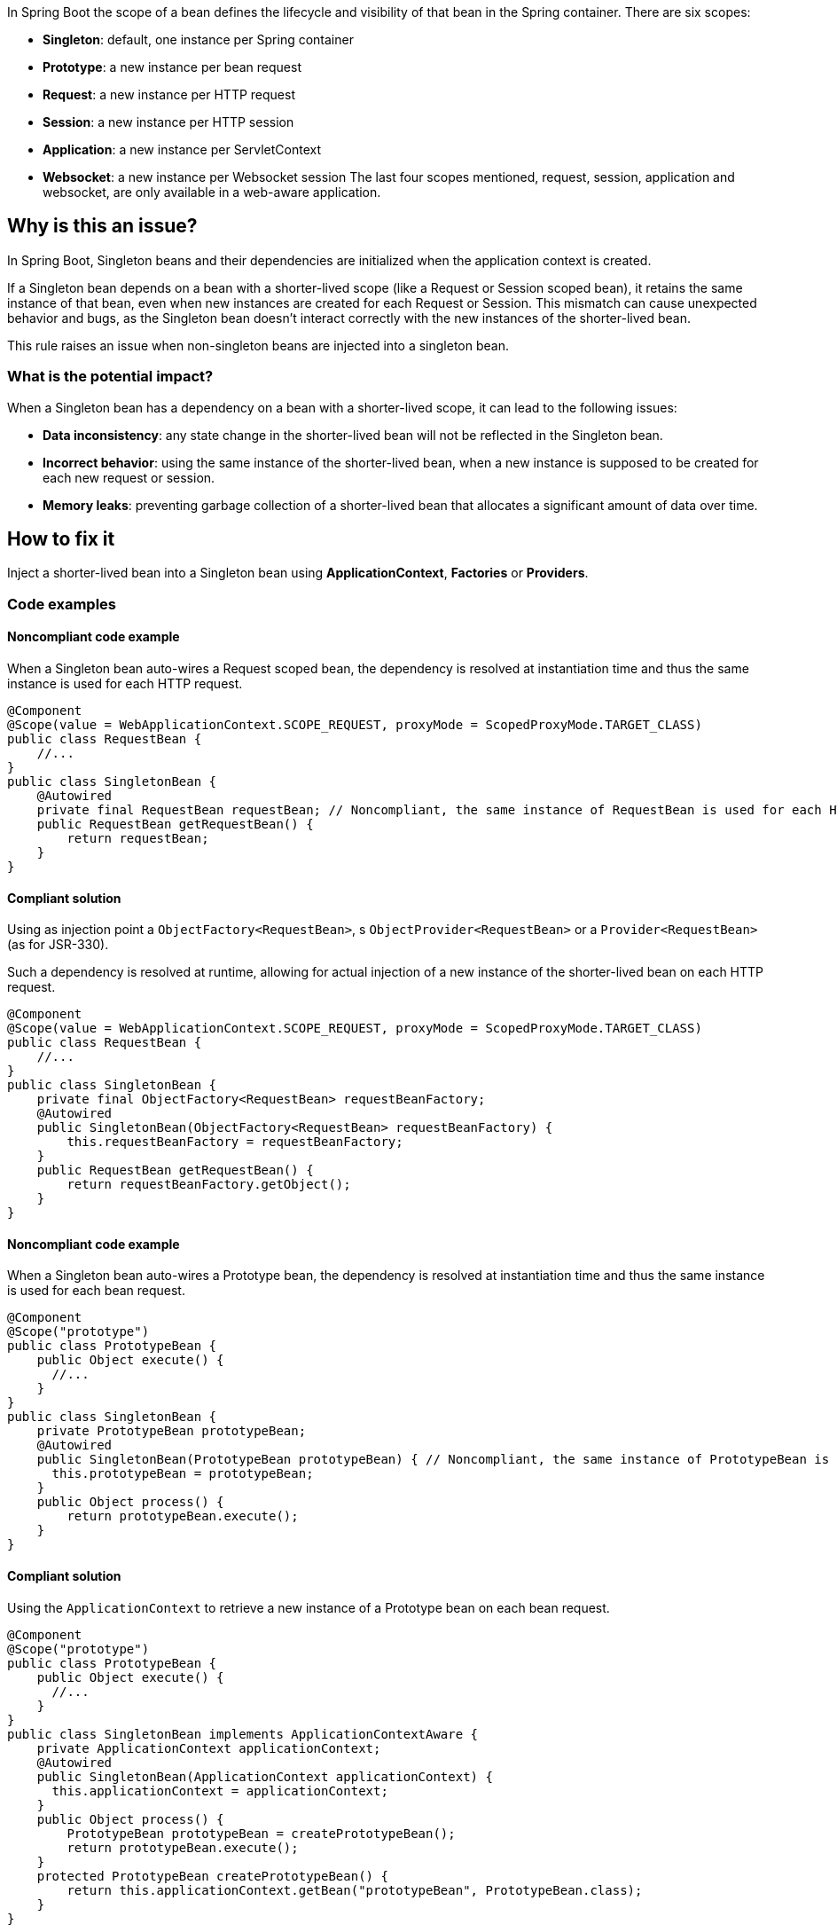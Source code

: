 In Spring Boot the scope of a bean defines the lifecycle and visibility of that bean in the Spring container.
There are six scopes:

- *Singleton*: default, one instance per Spring container
- *Prototype*: a new instance per bean request
- *Request*: a new instance per HTTP request
- *Session*: a new instance per HTTP session
- *Application*: a new instance per ServletContext
- *Websocket*: a new instance per Websocket session
The last four scopes mentioned, request, session, application and websocket, are only available in a web-aware application.

== Why is this an issue?

In Spring Boot, Singleton beans and their dependencies are initialized when the application context is created.

If a Singleton bean depends on a bean with a shorter-lived scope (like a Request or Session scoped bean),
it retains the same instance of that bean, even when new instances are created for each Request or Session.
This mismatch can cause unexpected behavior and bugs, as the Singleton bean doesn't interact correctly with the new instances of the shorter-lived bean.

This rule raises an issue when non-singleton beans are injected into a singleton bean.

=== What is the potential impact?

When a Singleton bean has a dependency on a bean with a shorter-lived scope, it can lead to the following issues:

- *Data inconsistency*: any state change in the shorter-lived bean will not be reflected in the Singleton bean.

- *Incorrect behavior*: using the same instance of the shorter-lived bean, when a new instance is supposed to be created for each new request or session.

- *Memory leaks*: preventing garbage collection of a shorter-lived bean that allocates a significant amount of data over time.

== How to fix it

Inject a shorter-lived bean into a Singleton bean using *ApplicationContext*, *Factories* or *Providers*.

=== Code examples

==== Noncompliant code example

When a Singleton bean auto-wires a Request scoped bean, the dependency is resolved at instantiation time and thus the same instance is used for each HTTP request.

[source,java,diff-id=1,diff-type=noncompliant]
----
@Component
@Scope(value = WebApplicationContext.SCOPE_REQUEST, proxyMode = ScopedProxyMode.TARGET_CLASS)
public class RequestBean {
    //...
}
public class SingletonBean {
    @Autowired
    private final RequestBean requestBean; // Noncompliant, the same instance of RequestBean is used for each HTTP request.
    public RequestBean getRequestBean() {
        return requestBean;
    }
}
----

==== Compliant solution

Using as injection point a `ObjectFactory<RequestBean>`, s `ObjectProvider<RequestBean>` or a `Provider<RequestBean>` (as for JSR-330).

Such a dependency is resolved at runtime, allowing for actual injection of a new instance of the shorter-lived bean on each HTTP request.

[source,java,diff-id=1,diff-type=compliant]
----
@Component
@Scope(value = WebApplicationContext.SCOPE_REQUEST, proxyMode = ScopedProxyMode.TARGET_CLASS)
public class RequestBean {
    //...
}
public class SingletonBean {
    private final ObjectFactory<RequestBean> requestBeanFactory;
    @Autowired
    public SingletonBean(ObjectFactory<RequestBean> requestBeanFactory) {
        this.requestBeanFactory = requestBeanFactory;
    }
    public RequestBean getRequestBean() {
        return requestBeanFactory.getObject();
    }
}
----


==== Noncompliant code example

When a Singleton bean auto-wires a Prototype bean, the dependency is resolved at instantiation time and thus the same instance is used for each bean request.

[source,java,diff-id=2,diff-type=noncompliant]
----
@Component
@Scope("prototype")
public class PrototypeBean {
    public Object execute() {
      //...
    }
}
public class SingletonBean {
    private PrototypeBean prototypeBean;
    @Autowired
    public SingletonBean(PrototypeBean prototypeBean) { // Noncompliant, the same instance of PrototypeBean is used for each bean request.
      this.prototypeBean = prototypeBean;
    }
    public Object process() {
        return prototypeBean.execute();
    }
}
----

==== Compliant solution

Using the `ApplicationContext` to retrieve a new instance of a Prototype bean on each bean request.

[source,java,diff-id=2,diff-type=compliant]
----
@Component
@Scope("prototype")
public class PrototypeBean {
    public Object execute() {
      //...
    }
}
public class SingletonBean implements ApplicationContextAware {
    private ApplicationContext applicationContext;
    @Autowired
    public SingletonBean(ApplicationContext applicationContext) {
      this.applicationContext = applicationContext;
    }
    public Object process() {
        PrototypeBean prototypeBean = createPrototypeBean();
        return prototypeBean.execute();
    }
    protected PrototypeBean createPrototypeBean() {
        return this.applicationContext.getBean("prototypeBean", PrototypeBean.class);
    }
}
----


== Resources

=== Documentation

* Spring Framework - https://docs.spring.io/spring-framework/reference/core/beans/factory-scopes.html[Factory Scopes]
* Spring Framework - https://docs.spring.io/spring-framework/reference/core/beans/standard-annotations.html#beans-inject-named[Beans Inject Named]
* Spring Framework - https://docs.spring.io/spring-framework/reference/core/beans/dependencies/factory-method-injection.html[Method Injection]

=== Articles & blog posts

* Baeldung - https://www.baeldung.com/spring-bean-scopes[Spring Bean Scopes]
